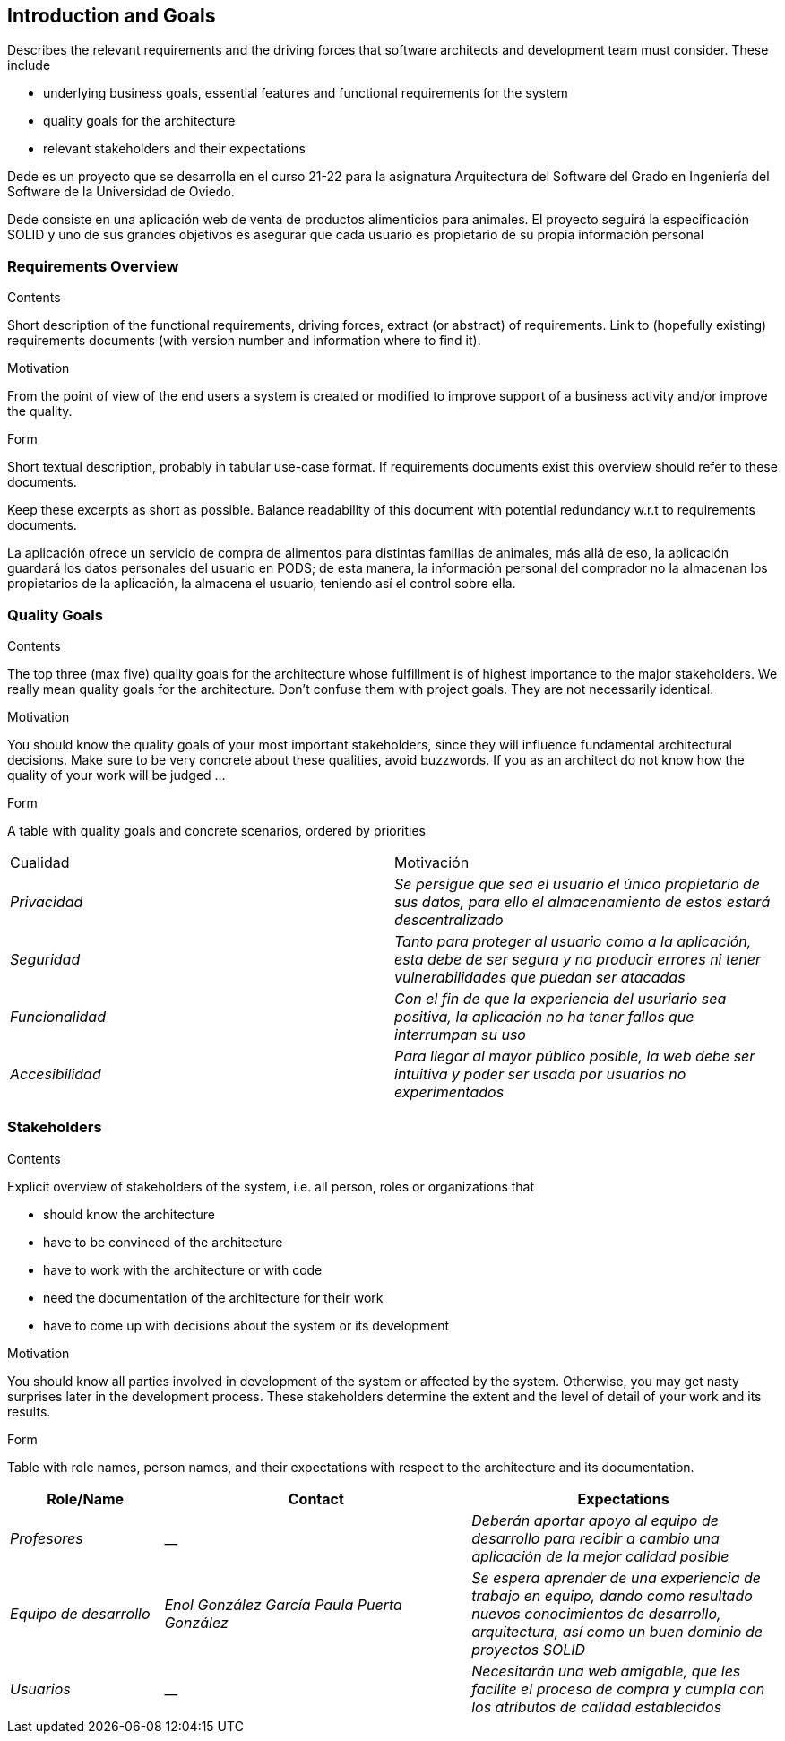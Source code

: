 [[section-introduction-and-goals]]
== Introduction and Goals

[role="arc42help"]
****
Describes the relevant requirements and the driving forces that software architects and development team must consider. These include

* underlying business goals, essential features and functional requirements for the system
* quality goals for the architecture
* relevant stakeholders and their expectations
****

Dede es un proyecto que se desarrolla en el curso 21-22 para la asignatura Arquitectura del Software del Grado en Ingeniería del Software de la Universidad de Oviedo.

Dede consiste en una aplicación web de venta de productos alimenticios para animales. El proyecto seguirá la especificación SOLID y uno de sus grandes objetivos es asegurar que cada usuario es propietario de su propia información personal


=== Requirements Overview

[role="arc42help"]
****
.Contents
Short description of the functional requirements, driving forces, extract (or abstract)
of requirements. Link to (hopefully existing) requirements documents
(with version number and information where to find it).

.Motivation
From the point of view of the end users a system is created or modified to
improve support of a business activity and/or improve the quality.

.Form
Short textual description, probably in tabular use-case format.
If requirements documents exist this overview should refer to these documents.

Keep these excerpts as short as possible. Balance readability of this document with potential redundancy w.r.t to requirements documents.
****

La aplicación ofrece un servicio de compra de alimentos para distintas familias de animales, más allá de eso, la aplicación guardará los datos personales del usuario en PODS; de esta manera, la información personal del comprador no la almacenan los propietarios de la aplicación, la almacena el usuario, teniendo así el control sobre ella.

=== Quality Goals

[role="arc42help"]
****
.Contents
The top three (max five) quality goals for the architecture whose fulfillment is of highest importance to the major stakeholders. We really mean quality goals for the architecture. Don't confuse them with project goals. They are not necessarily identical.

.Motivation
You should know the quality goals of your most important stakeholders, since they will influence fundamental architectural decisions. Make sure to be very concrete about these qualities, avoid buzzwords.
If you as an architect do not know how the quality of your work will be judged …

.Form
A table with quality goals and concrete scenarios, ordered by priorities
****

|===
|Cualidad|Motivación
| _Privacidad_ | _Se persigue que sea el usuario el único propietario de sus datos, para ello el almacenamiento de estos estará descentralizado_
| _Seguridad_ | _Tanto para proteger al usuario como a la aplicación, esta debe de ser segura y no producir errores ni tener vulnerabilidades que puedan ser atacadas_
| _Funcionalidad_ | _Con el fin de que la experiencia del usuriario sea positiva, la aplicación no ha tener fallos que interrumpan su uso_
| _Accesibilidad_ | _Para llegar al mayor público posible, la web debe ser intuitiva y poder ser usada por usuarios no experimentados_
|===

=== Stakeholders

[role="arc42help"]
****
.Contents
Explicit overview of stakeholders of the system, i.e. all person, roles or organizations that

* should know the architecture
* have to be convinced of the architecture
* have to work with the architecture or with code
* need the documentation of the architecture for their work
* have to come up with decisions about the system or its development

.Motivation
You should know all parties involved in development of the system or affected by the system.
Otherwise, you may get nasty surprises later in the development process.
These stakeholders determine the extent and the level of detail of your work and its results.

.Form
Table with role names, person names, and their expectations with respect to the architecture and its documentation.
****

[options="header",cols="1,2,2"]
|===
|Role/Name|Contact|Expectations
| _Profesores_ | __ | _Deberán aportar apoyo al equipo de desarrollo para recibir a cambio una aplicación de la mejor calidad posible_
| _Equipo de desarrollo_ | _Enol González García
Paula Puerta González_ | _Se espera aprender de una experiencia de trabajo en equipo, dando como resultado nuevos conocimientos de desarrollo, arquitectura, así como un buen dominio de proyectos SOLID_
| _Usuarios_ | __ | _Necesitarán una web amigable, que les facilite el proceso de compra y cumpla con los atributos de calidad establecidos_
|===
